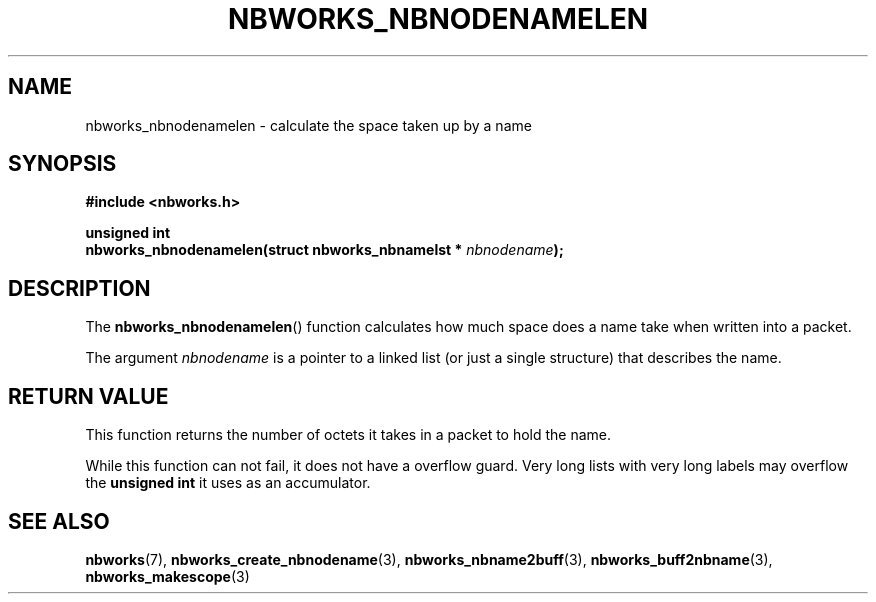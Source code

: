 .TH NBWORKS_NBNODENAMELEN 3  2013-05-01 "" "Nbworks Manual"
.SH NAME
nbworks_nbnodenamelen \- calculate the space taken up by a name
.SH SYNOPSIS
.nf
.B #include <nbworks.h>
.sp
.BI "unsigned int"
.br
.BI "  nbworks_nbnodenamelen(struct nbworks_nbnamelst * " nbnodename ");"
.fi
.SH DESCRIPTION
The \fBnbworks_nbnodenamelen\fP() function calculates how much space
does a name take when written into a packet.
.PP
The argument \fInbnodename\fP is a pointer to a linked list (or just a
single structure) that describes the name.
.SH "RETURN VALUE"
This function returns the number of octets it takes in a packet to
hold the name.
.PP
While this function can not fail, it does not have a overflow
guard. Very long lists with very long labels may overflow the
\fBunsigned int\fP it uses as an accumulator.
.SH "SEE ALSO"
.BR nbworks (7),
.BR nbworks_create_nbnodename (3),
.BR nbworks_nbname2buff (3),
.BR nbworks_buff2nbname (3),
.BR nbworks_makescope (3)
